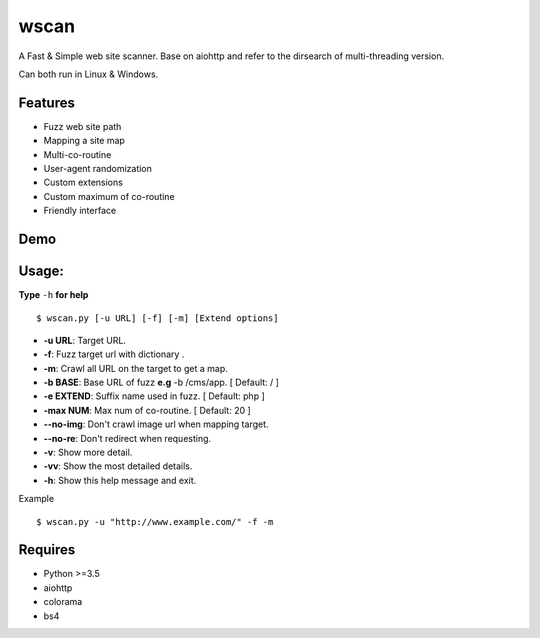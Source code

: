 wscan
=====

A Fast & Simple web site scanner.
Base on aiohttp and refer to the dirsearch of multi-threading version.

Can both run in Linux & Windows.

Features
-------
- Fuzz web site path
- Mapping a site map
- Multi-co-routine
- User-agent randomization
- Custom extensions
- Custom maximum of co-routine
- Friendly interface

Demo
----

.. image:: https://raw.githubusercontent.com/WananpIG/wscan/master/demo.gif

Usage:
-----

**Type** ``-h`` **for help** :: 

  $ wscan.py [-u URL] [-f] [-m] [Extend options]

  
* **-u  URL**:          Target URL.   

* **-f**:   Fuzz target url with dictionary .

* **-m**:   Crawl all URL on the target to get a map. 

* **-b  BASE**:  Base URL of fuzz **e.g** -b /cms/app.   \[ Default: / \]

* **-e  EXTEND**:   Suffix name used in fuzz.  \[ Default: php \]

* **-max   NUM**:     Max num of co-routine. \[ Default: 20 \] 

* **--no-img**:       Don't crawl image url when mapping target. 

* **--no-re**:       Don't redirect when requesting. 

* **-v**:      Show more detail.  

* **-vv**:      Show the most detailed details. 

* **-h**:       Show this help message and exit. 


Example :: 

  $ wscan.py -u "http://www.example.com/" -f -m 


Requires
--------
- Python >=3.5
- aiohttp
- colorama
- bs4




